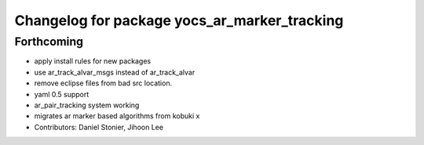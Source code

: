 ^^^^^^^^^^^^^^^^^^^^^^^^^^^^^^^^^^^^^^^^^^^^^
Changelog for package yocs_ar_marker_tracking
^^^^^^^^^^^^^^^^^^^^^^^^^^^^^^^^^^^^^^^^^^^^^

Forthcoming
-----------
* apply install rules for new packages
* use ar_track_alvar_msgs instead of ar_track_alvar
* remove eclipse files from bad src location.
* yaml 0.5 support
* ar_pair_tracking system working
* migrates ar marker based algorithms from kobuki x
* Contributors: Daniel Stonier, Jihoon Lee
